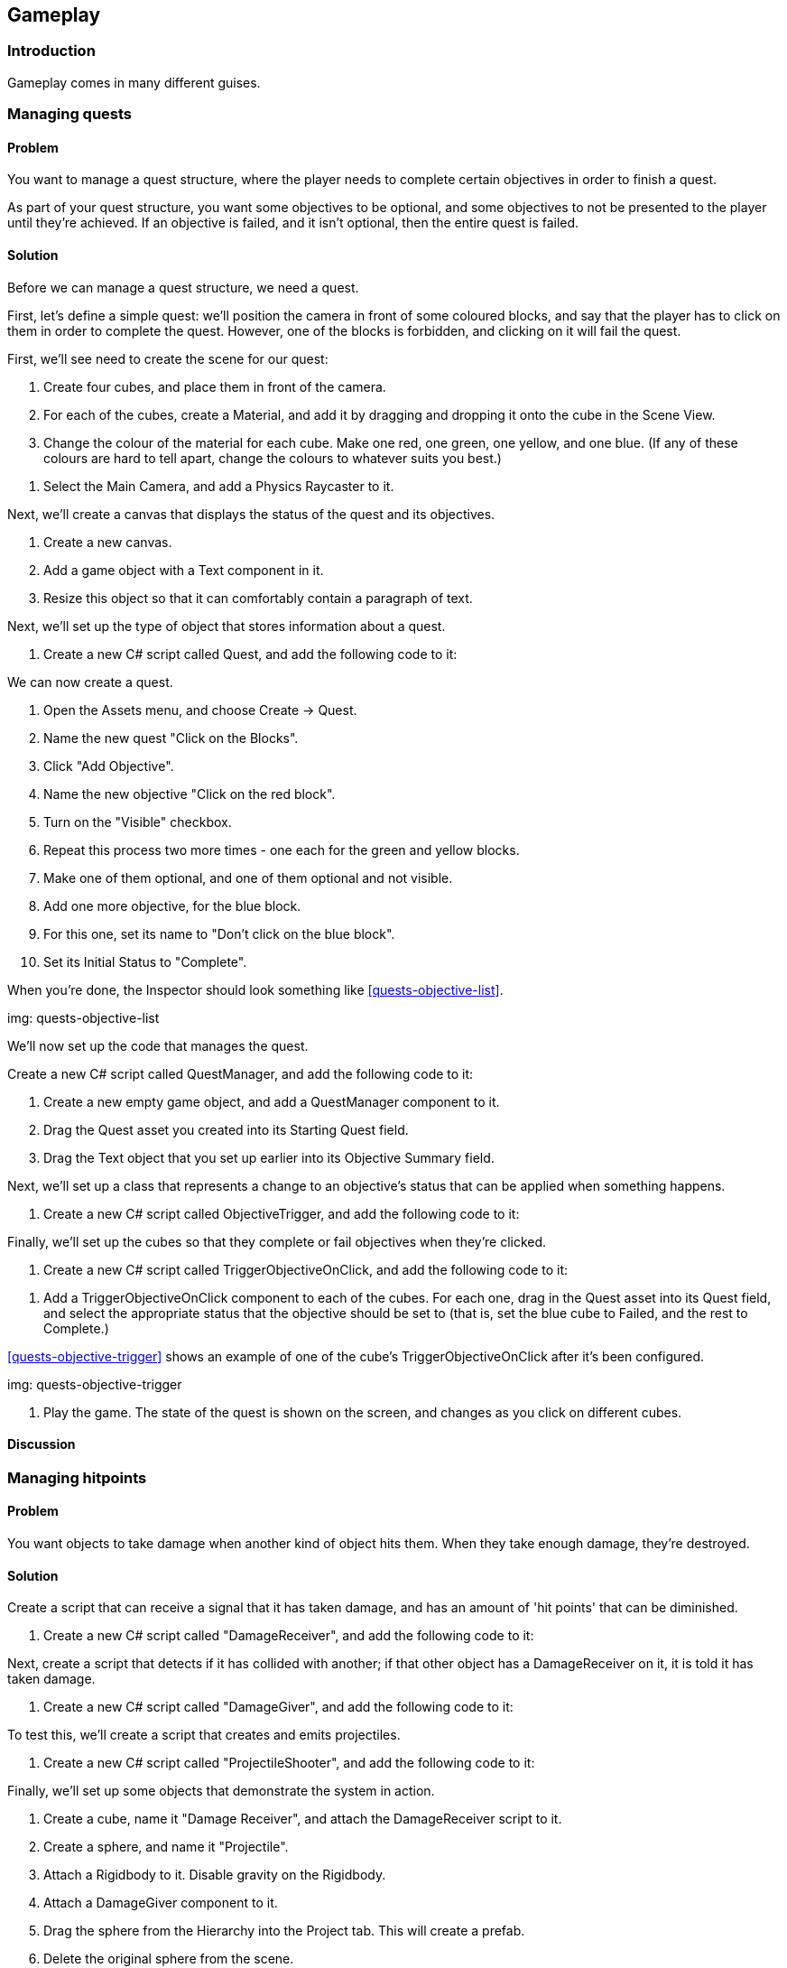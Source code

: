 [[chapter_gameplay]]
== Gameplay

=== Introduction

Gameplay comes in many different guises.

=== Managing quests
// card: https://trello.com/c/QzEs0kfB

==== Problem

You want to manage a quest structure, where the player needs to complete certain objectives in order to finish a quest. 

As part of your quest structure, you want some objectives to be optional, and some objectives to not be presented to the player until they're achieved. If an objective is failed, and it isn't optional, then the entire quest is failed.

==== Solution

Before we can manage a quest structure, we need a quest. 

First, let's define a simple quest: we'll position the camera in front of some coloured blocks, and say that the player has to click on them in order to complete the quest. However, one of the blocks is forbidden, and clicking on it will fail the quest.

// image: quests1.png

First, we'll see need to create the scene for our quest:

. Create four cubes, and place them in front of the camera.

. For each of the cubes, create a Material, and add it by dragging and dropping it onto the cube in the Scene View.

. Change the colour of the material for each cube. Make one red, one green, one yellow, and one blue. (If any of these colours are hard to tell apart, change the colours to whatever suits you best.)

// image: quests2.png
// annotation: One of our cubes, showing how it is set up.

. Select the Main Camera, and add a Physics Raycaster to it.

Next, we'll create a canvas that displays the status of the quest and its objectives.

. Create a new canvas.
    . Add a game object with a Text component in it. 
    . Resize this object so that it can comfortably contain a paragraph of text.

Next, we'll set up the type of object that stores information about a quest.

. Create a new C# script called Quest, and add the following code to it:

// snip: quest

We can now create a quest.

. Open the Assets menu, and choose Create -> Quest.

. Name the new quest "Click on the Blocks".

. Click "Add Objective".
    . Name the new objective "Click on the red block".
    . Turn on the "Visible" checkbox.

. Repeat this process two more times - one each for the green and yellow blocks.
    . Make one of them optional, and one of them optional and not visible.

. Add one more objective, for the blue block.
    . For this one, set its name to "Don't click on the blue block".
    . Set its Initial Status to "Complete".

When you're done, the Inspector should look something like <<quests-objective-list>>.

img: quests-objective-list

We'll now set up the code that manages the quest.

Create a new C# script called QuestManager, and add the following code to it:

// snip: quest_manager

. Create a new empty game object, and add a +QuestManager+ component to it.
. Drag the Quest asset you created into its Starting Quest field.
. Drag the Text object that you set up earlier into its Objective Summary field.

Next, we'll set up a class that represents a change to an objective's status that can be applied when something happens.

. Create a new C# script called ObjectiveTrigger, and add the following code to it:

// snip: objective_trigger

Finally, we'll set up the cubes so that they complete or fail objectives when they're clicked.

. Create a new C# script called TriggerObjectiveOnClick, and add the following code to it:

// snip: trigger_objective_on_click

. Add a +TriggerObjectiveOnClick+ component to each of the cubes. For each one, drag in the Quest asset into its Quest field, and select the appropriate status that the objective should be set to (that is, set the blue cube to Failed, and the rest to Complete.)

<<quests-objective-trigger>> shows an example of one of the cube's +TriggerObjectiveOnClick+ after it's been configured.

img: quests-objective-trigger

. Play the game. The state of the quest is shown on the screen, and changes as you click on different cubes.

==== Discussion




=== Managing hitpoints
// card: https://trello.com/c/gt2ookt5

==== Problem

You want objects to take damage when another kind of object hits them. When they take enough damage, they're destroyed.

==== Solution

Create a script that can receive a signal that it has taken damage, and has an amount of 'hit points' that can be diminished.

. Create a new C# script called "DamageReceiver", and add the following code to it:

// snip: damage_receiver

Next, create a script that detects if it has collided with another; if that other object has a +DamageReceiver+ on it, it is told it has taken damage.

. Create a new C# script called "DamageGiver", and add the following code to it:

// snip: damage_giver

To test this, we'll create a script that creates and emits projectiles.

. Create a new C# script called "ProjectileShooter", and add the following code to it:

// snip: projectile_shooter

Finally, we'll set up some objects that demonstrate the system in action.

. Create a cube, name it "Damage Receiver", and attach the +DamageReceiver+ script to it.

. Create a sphere, and name it "Projectile".
    . Attach a Rigidbody to it. Disable gravity on the Rigidbody.
    . Attach a +DamageGiver+ component to it.
    . Drag the sphere from the Hierarchy into the Project tab. This will create a prefab.
    . Delete the original sphere from the scene.

. Create a cylinder, and name it "Shooter".
    . Attach a +ProjectileShooter+ script to it.
        . Drag the "Projectile" prefab into its Projectile Prefab field.
    . Position and orient the cylinder so that its forward direction - that is, its blue arrow - is aimed at the damage receiver.

. Start the game. The shooter will fire spheres at the target; after enough hit it, it will be removed from the scene.

==== Discussion


=== Creating a top-down camera
// card: https://trello.com/c/MJK2nm9w

==== Problem

You want to create a camera system that looks down at the world. You want to be able to move the camera around, and you want to limit the range that it can move around in.

==== Solution

Top-down cameras usually look best when they're looking down at an angle, not when they're aiming straight down the Y axis. However, we want the camera to move around only on the X and Z directions, parallel to the ground. 

. Create an empty game object, and call it Camera Rig.
. Move the Main Camera into the Camera Rig.
. Set the local position of the Main Camera to (0,0,0), so that it's at the same location as the Camera Rig.
. Rotate the camera (not the camera rig!) around the X axis so that it's looking down at the world.

Next, we'll add the code that moves the camera.

. Create a new C# script called TopDownCamera.cs, and add the following code to it:

// snip: top_down_camera

. Attach a TopDownCamera script to the Camera Rig.
. A red rectangle will appear on the same level as the camera (see <<top-down-camera-positioning>>). Adjust the minimum and maximum points in the Inspector so that they cover the area that you want the camera to move around in.

img: top-down-camera-positioning

. Play the game. The camera will move when you press the arrow keys, and won't leave the red rectangle. If the camera is outside the rectangle before the game starts, it will move inside it.

==== Discussion

=== Dragging a box to select objects
// card: https://trello.com/c/9T9fgHyS

==== Problem

You want to be able to click and drag the mouse to create a visible rectangle on screen. When you release the mouse, you want to know which objects were inside that rectangle.

==== Solution

First, we'll create the canvas that draws the box, and the box object itself.

. Open the GameObject menu, and choose UI -> Canvas.
. Open the GameObject menu again, and choose UI -> Image.
. Name the new Image "Selection Box".

Next, we'll create a script that can be told about when it's selected. 

. Create a new C# script called BoxSelectable, and add the following code to it:

// snip: box_selectable

. Create some objects - it doesn't matter what they are, cubes will do - and place them somewhere that the camera can see them.
    . Add a +BoxSelectable+ script to each of them.

Next, we'll create the script that updates the position and size of the selection box, and reports on which objects were selected.

. Create a new C# script called BoxSelection, and add the following code to it:

// snip: box_selection

. Attach a +BoxSelection+ component to the main camera.
    . Drag the "Selection Box" onto the Selection Box field.

. Run the game. You can click and drag to create the box; when you release the mouse, all objects within the rectangle that have a +BoxSelectable+ component will log that they were selected.

==== Discussion

If you use a sliced sprite, your selection box can have borders.

Discuss viewport space here.

=== Creating a menu structure
// card: https://trello.com/c/f9ChPe5k

==== Problem

You want to create a collection of menu pages, in which only one menu is visible at a time.

==== Solution

. Create a new script called +Menu+:

// snip: menu

. Create a new script called +MenuManager+:

// snip: menu_manager

Next, we'll create a sample menu. It'll have two screens: a main menu, and an options menu.

. Create a new game object, and call it Menu Manager. Add a +MenuManager+ script to it.

. Create a canvas.

. Create a new child game object called "Main Menu". This will act as a container for the menu's controls.

    . Add a Menu script to this object.
    . Add a button game object to the Main Menu. Name this button "Show Options Menu Button". 
    . Set its Text to say "Options Menu". 

. Duplicate the "Main Menu" object, and rename it to "Options Menu".

    . Rename its "Show Options Menu Button" to "Show Main Menu Button".
    . Change its text to say "Back". 

. Select the Menu Manager
. Drag the Main Menu onto the Menus slot.
. Drag the Options Menu onto the Menus slot.

Next, we'll make the buttons show the appropriate menus.

. Select the "Show Options Menu Button" inside the Main Menu.

    . Add a new entry in the button's On Click event.
    . Drag the Menu Manager into the object field.
    . In the Function drop-down menu, choose MenuManager -> ShowMenu.
    . Drag the Options Menu object into the parameter field.
    . When you're done, the On Click event should look like <<menu-manager-show-options-onclick>>.

img: menu-manager-show-options-onclick

. Select the "Show Main Menu Button" inside the Options Menu.

    . Add a new entry in the button's On Click event.
    . Drag the Menu Manager into the object field.
    . In the Function drop-down menu, choose MenuManager -> ShowMenu.
    . Drag the Main Menu object into the parameter field.
    . When you're done, the On Click event should look like <<menu-manager-show-main-onclick>>.

img: menu-manager-show-options-onclick

. Run the game. The main menu will appear; clicking the options button will hide it and show the options menu, and clicking the Back button will return you to the main menu.

==== Discussion

Discuss how you can add other function calls to each +Menu+; <<menu-manager-menu-events>>

img: menu-manager-menu-events


=== Creating a wheeled vehicle
// card: https://trello.com/c/CBS1ZmaA

==== Problem 

You want to implement a vehicle with wheels, like a car.

==== Solution 

. Create an empty object called "Vehicle".
. Add a Rigid Body to it.

    . Set its Mass to 750.
    . Set its Drag to 0.1.

. If you have a car mesh to use, add it as a child of the Vehicle object
    . If you don't have a mesh, add a cube as a child and scale it so that it's the right shape and size of a car. If you do this, make sure you remove the Box collider that comes with the cube.
    . In either case, make sure that your visible object's position is (0,0,0), so that it's in the right 

. Create an empty game object as a child, call it "Colliders"

    . Add an empty game object to "Colliders"; name it "Body".
    . Add a Box Collider to the "Body" object.
    . Click Edit Collider, and click and drag the box so that it fits closely around the visible car object.

. Create a new empty child object of "Colliders", and name it "Wheel Front Left".

    . Add a Wheel Collier to this new object.
    . Position this near where you want the front-left tire to be. If you're using a car mesh, place it in the middle of the visible tire.
    . Adjust the Radius of the wheel to the size you want. (It's okay if the wheel collider goes inside the Body collider.)

. Duplicate the wheel three times - one for each of the other three tires. Move each to one of the other tires, and rename them appropriately. When you're done, the colliders should look something like <<vehicle-wheel-placement>>

img: vehicle-wheel-placement

. Create a new script, and call it Vehicle. Add the following code to it:

// snip: vehicle

. Select the "Vehicle" object, and add 4 entries to the Wheels list.
. For each of the entries:
    . Add one of the wheel colliders.
    . If it's a rear wheel, turn on Powered.
    . If it's a front wheel, turn on Steerable.
    . Turn on Has Brakes.

. Play the game. You should be able to drive the car around.

==== Discussion 

Consider adding an orbiting camera to follow the vehicle as it moves.

Consider what happens when all of the wheels are steerable, or all of them are powered.

Modify the mass of the vehicle, or the torque values.

Wheel colliders define their own suspension paramters. Play with them.


=== Keeping a car from tipping over
// card: https://trello.com/c/cPcw2cbK

==== Problem

You want your car to not flip over when doing sharp turns.

==== Solution

Your car tips over because it's rotating around its center of mass, which is too high up. When the center of mass is lower, any rotation around it will force the wheels into the ground harder, instead of flipping the entire car over.

. Create a new C# script called +AdjustCenterOfMass+, with the following code:

// snip: adjust_center_of_mass

. Add this component to the game object containing your vehicle's rigid body.

. Move the Center of Mass's Y coordinate down a bit, so that it's just at the floor of the vehicle. The lower the center of mass, the more stable the vehicle will be.

==== Discussion

Discuss how rigidbodies usually compute their center of mass from their colliders, but you can override it

Discuss how it's less realistic but makes for better gameplay

(in real life a car's center of mass is low beacuse of heavy objects like the transmission and engine being under the floor)


=== Creating speed boosts
// card: https://trello.com/c/Z744jhZo

==== Problem

You want to create objects on your race track that give a temporary speed boost to vehicles that drive over them.

==== Solution

First, create the visible component of the speed boost. In this example, we'll go for a simple, cartoonish look.

. Create a new Material, and call it Speed Boost.
    . Set its Albedo colour to red.

. Open the GameObject menu, and choose 3D Object -> Plane. 
    . Position and scale the object appropriately on your track. 
    . Name the object "Speed Boost".
    . Drag the Speed Boost material onto it.
    . Remove the Mesh Collider from the object.
    . Add a Box Collider.
        . Turn on Is Trigger.
        . Adjust the size and position so that it creates a volume big enough for a car (for example, <<racing-speed-boost>>)

img: racing-speed-boost


. Create a new C# script called SpeedBoost, and add the following code to it:

// snip: speed_boost

. Attach a +SpeedBoost+ component to the speed boost object.

. Test the game. When a vehicle enters the boost area, it will be boosted forward for a short duration.

==== Discussion


=== Creating a camera that orbits around its target
// card: https://trello.com/c/3PrteZ6M

==== Problem

You want to create a camera that rotates around a target's position at a fixed distance (sometimes referred to as a "chase camera".)

==== Solution

. Add a camera to the scene

. Create a new C# script called +OrbitingCamera+

. Replace its code with the following:

// snip: orbiting_camera

. Add a cube to the scene.
. Select the camera, and drag the cube's entry in the hierarchy into the +target+ field.
. Run the game. As you move the mouse, the camera will rotate around the target.

==== Discussion

=== Creating orbiting cameras that won't clip through walls
// card: https://trello.com/c/RCcebmcr

==== Problem

You want to detect when there's an object between the camera and the target, and move the camera closer.

==== Solution

Add the following variable to the orbiting camera class:

// snip: orbiting_camera_clip_variables

Next, add the following code to the class' +LateUpdate+ method:

// snip: orbiting_camera_clip_code context:5

Turn on Clip Camera on your Orbiting Camera. The camera will now move closer to the target if there's a collider between the camera and the target.

==== Discussion

Raycasts will only hit colliders, if there's an object that blocks the camera but doesn't have a collider attached, the script won't know to move closer.

=== Detecting when the player has completed a lap
// card: https://trello.com/c/o7kSGKJc

==== Problem

You want to detect when the player has completed a lap around a race circuit. You also want to detect if the player is going the wrong way, or if the player is cheating by taking too much of a shortcut.

==== Solution

You can solve this by creating a set of checkpoints that the player must pass, in order. If the player is passing checkpoints in the wrong order, they're going the wrong way.

. Start by laying out your track, so that both you and the player will know the path they need to take. See <<lap-tracking-track>>.

img: lap-tracking-track

. Add a vehicle to the scene, and ensure that you're able to drive around (just to make sure that the driving component works.)

. Create a new C# script called Checkpoint, and add the following code to it. Note that it contains two classes - one of them is special editor-only code that adds buttons to the Inspector to help build the track.

// snip: checkpoint

. Create a new empty game object called "Checkpoints".

. Add a new empty game object as a child of Checkpoints. Name it "Checkpoint", and add a Checkpoint component to it.
. Position this checkpoint at the start of the racetrack.
. Turn on Is Lap Start.
. Click Insert Checkpoint in the Inspector. A new checkpoint will be added and selected. Position it further along the track.
. Continue inserting new checkpoints. You can also select an earlier checkpoint and click Insert Checkpoint to insert a new checkpoint between two existing points, or delete a checkpoint by selecting the previous checkpoint and clicking Delete Next Checkpoint.
. When you've completed the circuit, select the last checkpoint and drag the lap start checkpoint (the one with a yellow marker) into its Next field.


NOTE: If the connections between checkpoints get messed up, you can fix it by changing the Next field on checkpoints.

When you're done, the circuit should look something like <<lap-tracking-circuit>>.

img: lap-tracking-circuit

. Position the final checkpoint so that the finish line of the circuit is right in the middle of first and last checkpoints, which should be quite close together. See <<lap-tracking-circuit-end>>.

img: lap-tracking-circuit-end

. Position the vehicle slightly ahead of the lap start checkpoint.

. Create a canvas.

    . Create and add two game objects with a +Text+ component attached.
    . Make one display the text "Wrong Way!", and the other display "Lap 1".

. Create a new C# script called LapTracker, and add the following code to it.

// snip: lap_tracker

. Create a new empty game object, and add the +LapTracker+ component to it.

    . Set the +Target+ field to the vehicle.
    . Set the +Wrong Way Indicator+ field to the label that says "Wrong Way!"
    . Set the +Lap Counter+ field to the label that says "Lap 1".

. Play the game. When you drive the circuit in the right direction, the lap counter will go up when you cross the finish line. If you drive in the wrong direction, or take too much of a shortcut, the Wrong Way indicator will appear.

==== Discussion

